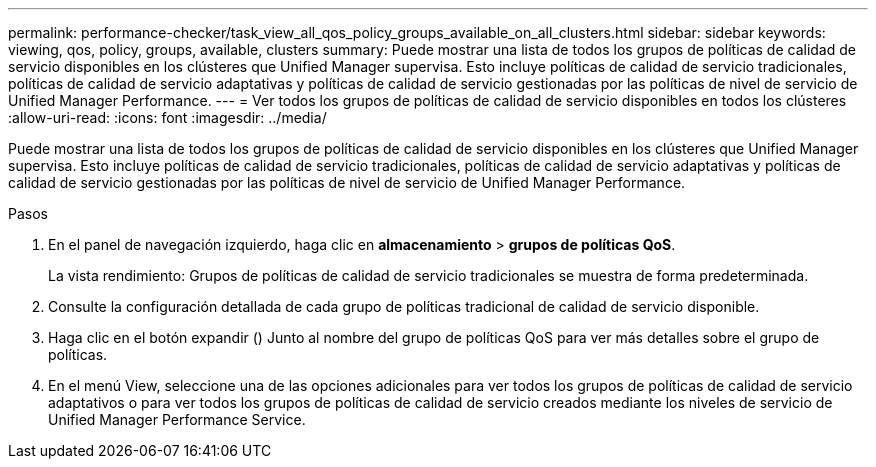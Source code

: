 ---
permalink: performance-checker/task_view_all_qos_policy_groups_available_on_all_clusters.html 
sidebar: sidebar 
keywords: viewing, qos, policy, groups, available, clusters 
summary: Puede mostrar una lista de todos los grupos de políticas de calidad de servicio disponibles en los clústeres que Unified Manager supervisa. Esto incluye políticas de calidad de servicio tradicionales, políticas de calidad de servicio adaptativas y políticas de calidad de servicio gestionadas por las políticas de nivel de servicio de Unified Manager Performance. 
---
= Ver todos los grupos de políticas de calidad de servicio disponibles en todos los clústeres
:allow-uri-read: 
:icons: font
:imagesdir: ../media/


[role="lead"]
Puede mostrar una lista de todos los grupos de políticas de calidad de servicio disponibles en los clústeres que Unified Manager supervisa. Esto incluye políticas de calidad de servicio tradicionales, políticas de calidad de servicio adaptativas y políticas de calidad de servicio gestionadas por las políticas de nivel de servicio de Unified Manager Performance.

.Pasos
. En el panel de navegación izquierdo, haga clic en *almacenamiento* > *grupos de políticas QoS*.
+
La vista rendimiento: Grupos de políticas de calidad de servicio tradicionales se muestra de forma predeterminada.

. Consulte la configuración detallada de cada grupo de políticas tradicional de calidad de servicio disponible.
. Haga clic en el botón expandir (image:../media/chevron_down.gif[""]) Junto al nombre del grupo de políticas QoS para ver más detalles sobre el grupo de políticas.
. En el menú View, seleccione una de las opciones adicionales para ver todos los grupos de políticas de calidad de servicio adaptativos o para ver todos los grupos de políticas de calidad de servicio creados mediante los niveles de servicio de Unified Manager Performance Service.

